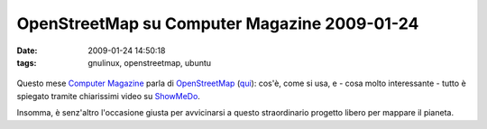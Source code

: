 OpenStreetMap su Computer Magazine 2009-01-24
=============================================

:date: 2009-01-24 14:50:18
:tags: gnulinux, openstreetmap, ubuntu


.. figure:: {filename}/images/3156214466_b124cca8a0.jpg
   :alt: http://www.flickr.com/photos/ianlopez1115/3156214466/


Questo mese `Computer Magazine`_ parla di `OpenStreetMap`_ (`qui`_):
cos'è, come si usa, e - cosa molto interessante - tutto è spiegato
tramite chiarissimi video su `ShowMeDo`_.

Insomma, è senz'altro l'occasione giusta per avvicinarsi a questo
straordinario progetto libero per mappare il pianeta.

.. _Computer Magazine: http://www.computermagazine.it/index.php
.. _OpenStreetMap: www.openstreetmap.org
.. _qui: http://www.computermagazine.it/extras/article/guida-a-openstreetmap
.. _ShowMeDo: http://showmedo.com
